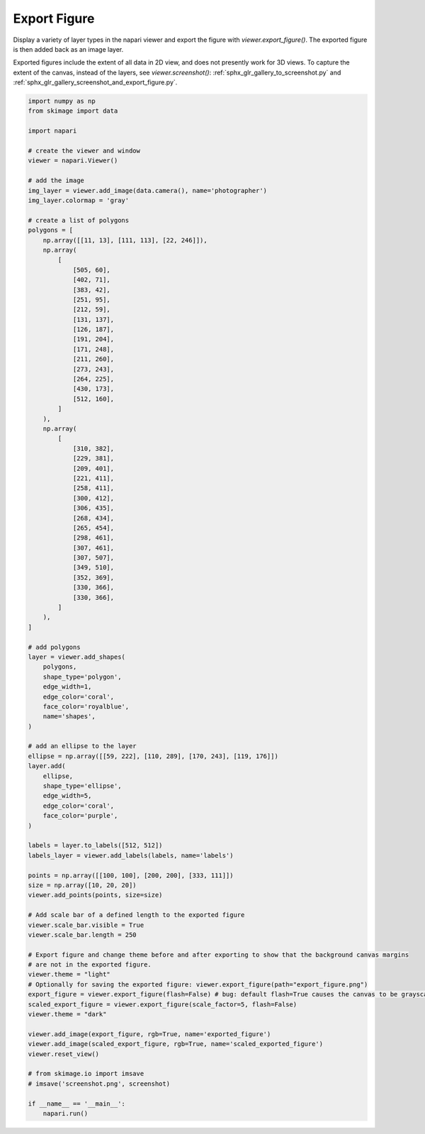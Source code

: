 
.. DO NOT EDIT.
.. THIS FILE WAS AUTOMATICALLY GENERATED BY SPHINX-GALLERY.
.. TO MAKE CHANGES, EDIT THE SOURCE PYTHON FILE:
.. "gallery/export_figure.py"
.. LINE NUMBERS ARE GIVEN BELOW.

.. only:: html

    .. note::
        :class: sphx-glr-download-link-note

        :ref:`Go to the end <sphx_glr_download_gallery_export_figure.py>`
        to download the full example as a Python script or as a
        Jupyter notebook.

.. rst-class:: sphx-glr-example-title

.. _sphx_glr_gallery_export_figure.py:


Export Figure
=============

Display a variety of layer types in the napari viewer and export the figure with `viewer.export_figure()`.
The exported figure is then added back as an image layer.

Exported figures include the extent of all data in 2D view, and does not presently work for 3D views.
To capture the extent of the canvas, instead of the layers, see `viewer.screenshot()`: :ref:`sphx_glr_gallery_to_screenshot.py` and :ref:`sphx_glr_gallery_screenshot_and_export_figure.py`.

.. tags:: visualization-advanced

.. GENERATED FROM PYTHON SOURCE LINES 13-117



.. image-sg:: /gallery/images/sphx_glr_export_figure_001.png
   :alt: export figure
   :srcset: /gallery/images/sphx_glr_export_figure_001.png
   :class: sphx-glr-single-img





.. code-block:: Python


    import numpy as np
    from skimage import data

    import napari

    # create the viewer and window
    viewer = napari.Viewer()

    # add the image
    img_layer = viewer.add_image(data.camera(), name='photographer')
    img_layer.colormap = 'gray'

    # create a list of polygons
    polygons = [
        np.array([[11, 13], [111, 113], [22, 246]]),
        np.array(
            [
                [505, 60],
                [402, 71],
                [383, 42],
                [251, 95],
                [212, 59],
                [131, 137],
                [126, 187],
                [191, 204],
                [171, 248],
                [211, 260],
                [273, 243],
                [264, 225],
                [430, 173],
                [512, 160],
            ]
        ),
        np.array(
            [
                [310, 382],
                [229, 381],
                [209, 401],
                [221, 411],
                [258, 411],
                [300, 412],
                [306, 435],
                [268, 434],
                [265, 454],
                [298, 461],
                [307, 461],
                [307, 507],
                [349, 510],
                [352, 369],
                [330, 366],
                [330, 366],
            ]
        ),
    ]

    # add polygons
    layer = viewer.add_shapes(
        polygons,
        shape_type='polygon',
        edge_width=1,
        edge_color='coral',
        face_color='royalblue',
        name='shapes',
    )

    # add an ellipse to the layer
    ellipse = np.array([[59, 222], [110, 289], [170, 243], [119, 176]])
    layer.add(
        ellipse,
        shape_type='ellipse',
        edge_width=5,
        edge_color='coral',
        face_color='purple',
    )

    labels = layer.to_labels([512, 512])
    labels_layer = viewer.add_labels(labels, name='labels')

    points = np.array([[100, 100], [200, 200], [333, 111]])
    size = np.array([10, 20, 20])
    viewer.add_points(points, size=size)

    # Add scale bar of a defined length to the exported figure
    viewer.scale_bar.visible = True
    viewer.scale_bar.length = 250

    # Export figure and change theme before and after exporting to show that the background canvas margins
    # are not in the exported figure.
    viewer.theme = "light"
    # Optionally for saving the exported figure: viewer.export_figure(path="export_figure.png")
    export_figure = viewer.export_figure(flash=False) # bug: default flash=True causes the canvas to be grayscale in docs
    scaled_export_figure = viewer.export_figure(scale_factor=5, flash=False)
    viewer.theme = "dark"

    viewer.add_image(export_figure, rgb=True, name='exported_figure')
    viewer.add_image(scaled_export_figure, rgb=True, name='scaled_exported_figure')
    viewer.reset_view()

    # from skimage.io import imsave
    # imsave('screenshot.png', screenshot)

    if __name__ == '__main__':
        napari.run()


.. _sphx_glr_download_gallery_export_figure.py:

.. only:: html

  .. container:: sphx-glr-footer sphx-glr-footer-example

    .. container:: sphx-glr-download sphx-glr-download-jupyter

      :download:`Download Jupyter notebook: export_figure.ipynb <export_figure.ipynb>`

    .. container:: sphx-glr-download sphx-glr-download-python

      :download:`Download Python source code: export_figure.py <export_figure.py>`

    .. container:: sphx-glr-download sphx-glr-download-zip

      :download:`Download zipped: export_figure.zip <export_figure.zip>`


.. only:: html

 .. rst-class:: sphx-glr-signature

    `Gallery generated by Sphinx-Gallery <https://sphinx-gallery.github.io>`_
